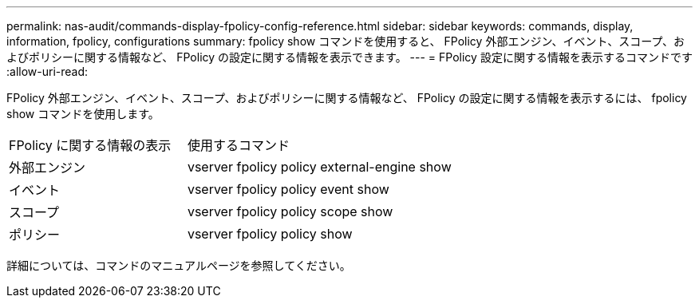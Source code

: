 ---
permalink: nas-audit/commands-display-fpolicy-config-reference.html 
sidebar: sidebar 
keywords: commands, display, information, fpolicy, configurations 
summary: fpolicy show コマンドを使用すると、 FPolicy 外部エンジン、イベント、スコープ、およびポリシーに関する情報など、 FPolicy の設定に関する情報を表示できます。 
---
= FPolicy 設定に関する情報を表示するコマンドです
:allow-uri-read: 


[role="lead"]
FPolicy 外部エンジン、イベント、スコープ、およびポリシーに関する情報など、 FPolicy の設定に関する情報を表示するには、 fpolicy show コマンドを使用します。

[cols="40,60"]
|===


| FPolicy に関する情報の表示 | 使用するコマンド 


 a| 
外部エンジン
 a| 
vserver fpolicy policy external-engine show



 a| 
イベント
 a| 
vserver fpolicy policy event show



 a| 
スコープ
 a| 
vserver fpolicy policy scope show



 a| 
ポリシー
 a| 
vserver fpolicy policy show

|===
詳細については、コマンドのマニュアルページを参照してください。
